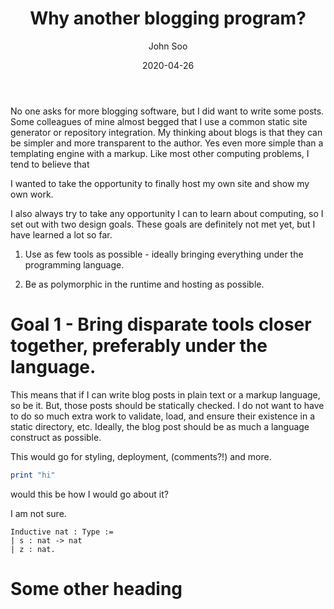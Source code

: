 #+title: Why another blogging program?
#+author: John Soo
#+email: jsoo1@asu.edu
#+date: 2020-04-26
#+slug: why-another-blogging-program
#+description: Why I wrote this blog program.

No one asks for more blogging software, but I did want to write some posts.
Some colleagues of mine almost begged that I use a common static site generator or repository integration.
My thinking about blogs is that they can be simpler and more transparent to the author.
Yes even more simple than a templating engine with a markup.
Like most other computing problems, I tend to believe that

I wanted to take the opportunity to finally host my own site and show my own work.

I also always try to take any opportunity I can to learn about computing, so I set out with two design goals.
These goals are definitely not met yet, but I have learned a lot so far.

1. Use as few tools as possible - ideally bringing everything under the programming language.

2. Be as polymorphic in the runtime and hosting as possible.

* Goal 1 - Bring disparate tools closer together, preferably under the language.

This means that if I can write blog posts in plain text or a markup language, so be it.
But, those posts should be statically checked.
I do not want to have to do so much extra work to validate, load, and ensure their existence in a static directory, etc.
Ideally, the blog post should be as much a language construct as possible.

This would go for styling, deployment, (comments?!) and more.

#+BEGIN_SRC haskell
print "hi"
#+END_SRC

would this be how I would go about it?

I am not sure.

#+BEGIN_SRC coq
Inductive nat : Type :=
| s : nat -> nat
| z : nat.
#+END_SRC

* Some other heading
